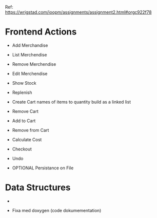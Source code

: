 Ref: https://wrigstad.com/ioopm/assignments/assignment2.html#orgc922f78

* Frontend Actions
 - Add Merchandise
 - List Merchendise
 - Remove Merchendise
 - Edit Merchendise

 - Show Stock
 - Replenish

 - Create Cart
        names of items to quantity
        build as a linked list
 - Remove Cart

 - Add to Cart
 - Remove from Cart
 - Calculate Cost

 - Checkout

 - Undo
 - OPTIONAL Persistance on File

* Data Structures
 -



- Fixa med doxygen (code dokumementation)
